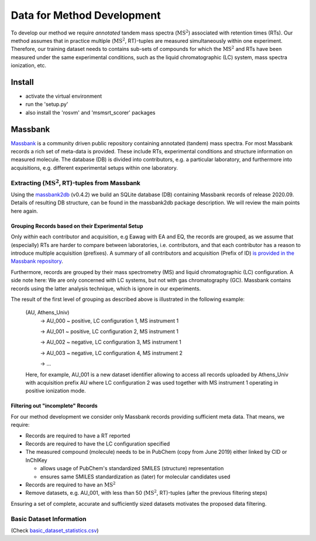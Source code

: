 ===========================
Data for Method Development
===========================

To develop our method we require *annotated* tandem mass spectra (:math:`\text{MS}^2`) associated with retention times
(RTs). Our method assumes that in practice multiple (:math:`\text{MS}^2`, RT)-tuples are measured simultaneously within
one experiment. Therefore, our training dataset needs to contains sub-sets of compounds for which the :math:`\text{MS}^2`
and RTs have been measured under the same experimental conditions, such as the liquid chromatographic (LC) system,
mass spectra ionization, etc.

Install
=======
- activate the virtual environment
- run the 'setup.py'
- also install the 'rosvm' and 'msmsrt_scorer' packages

Massbank
========

`Massbank <https://github.com/MassBank/MassBank-data/releases/tag/2020.09>`_ is a community driven public repository
containing annotated (tandem) mass spectra. For most Massbank records a rich set of meta-data is provided. These include
RTs, experimental conditions and structure information on measured molecule. The database (DB) is divided into
contributors, e.g. a particular laboratory, and furthermore into acquisitions, e.g. different experimental setups within
one laboratory.

Extracting (:math:`\text{MS}^2`, RT)-tuples from Massbank
---------------------------------------------------------

Using the `massbank2db <https://github.com/bachi55/massbank2db>`_ (v0.4.2) we build an SQLite database (DB) containing
Massbank records of release 2020.09. Details of resulting DB structure, can be found in the massbank2db package
description. We will review the main points here again.

Grouping Records based on their Experimental Setup
~~~~~~~~~~~~~~~~~~~~~~~~~~~~~~~~~~~~~~~~~~~~~~~~~~

Only *within* each contributor and acquisition, e.g Eawag with EA and EQ, the records are grouped, as we assume that
(especially) RTs are harder to compare between laboratories, i.e. contributors, and that each contributor has a reason
to introduce multiple acquisition (prefixes). A summary of all contributors and acquisition (Prefix of ID) `is provided
in the Massbank repository <https://github.com/MassBank/MassBank-data/blob/main/List_of_Contributors_Prefixes_and_Projects.md>`_.

Furthermore, records are grouped by their mass spectrometry (MS) and liquid chromatographic (LC) configuration. A side
note here: We are only concerned with LC systems, but not with gas chromatography (GC). Massbank contains records using
the latter analysis technique, which is ignore in our experiments.

The result of the first level of grouping as described above is illustrated in the following example:

    (AU, Athens_Univ)
        -> AU_000  ~ positive, LC configuration 1, MS instrument 1

        -> AU_001  ~ positive, LC configuration 2, MS instrument 1

        -> AU_002  ~ negative, LC configuration 3, MS instrument 1

        -> AU_003  ~ negative, LC configuration 4, MS instrument 2

        -> ...

    Here, for example, AU_001 is a new dataset identifier allowing to access all records uploaded by Athens_Univ with
    acquisition prefix AU where LC configuration 2 was used together with MS instrument 1 operating in positive ionization
    mode.

Filtering out "incomplete" Records
~~~~~~~~~~~~~~~~~~~~~~~~~~~~~~~~~~

For our method development we consider only Massbank records providing sufficient meta data. That means, we require:

- Records are required to have a RT reported
- Records are required to have the LC configuration specified
- The measured compound (molecule) needs to be in PubChem (copy from June 2019) either linked by CID or InChIKey

  - allows usage of PubChem's standardized SMILES (structure) representation
  - ensures same SMILES standardization as (later) for molecular candidates used

- Records are required to have an :math:`\text{MS}^2`
- Remove datasets, e.g. AU_001, with less than 50 (:math:`\text{MS}^2`, RT)-tuples (after the previous filtering steps)

Ensuring a set of complete, accurate and sufficiently sized datasets motivates the proposed data filtering.

Basic Dataset Information
-------------------------

(Check `basic_dataset_statistics.csv <msms_rt_ssvm/datasets/basic_dataset_statistics.csv>`_)

.. csv-table:: Datasets after grouping with basic information.
    :file: basic_dataset_statistics.csv
    :header-rows: 1
